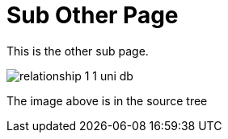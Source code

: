 [[sub_other]]
= Sub Other Page
:_basedir: ../ 
:_imagesdir: images/


This is the other sub page.


image:../images/relationship_1_1_uni_db.png[]

The image above is in the source tree
